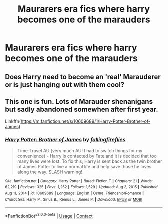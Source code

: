 #+TITLE: Maurarers era fics where harry becomes one of the marauders

* Maurarers era fics where harry becomes one of the marauders
:PROPERTIES:
:Author: helpmepleaseandtha
:Score: 7
:DateUnix: 1615514126.0
:DateShort: 2021-Mar-12
:FlairText: Request
:END:

** Does Harry need to become an 'real' Marauderer or is just hanging out with them cool?
:PROPERTIES:
:Author: Tsubark
:Score: 2
:DateUnix: 1615529603.0
:DateShort: 2021-Mar-12
:END:


** This one is fun. Lots of Marauder shenanigans but sadly abandoned somewhen after first year.

Linkffn([[https://m.fanfiction.net/s/10609689/1/Harry-Potter-Brother-of-James]])
:PROPERTIES:
:Author: hp_777
:Score: 1
:DateUnix: 1615529908.0
:DateShort: 2021-Mar-12
:END:

*** [[https://www.fanfiction.net/s/10609689/1/][*/Harry Potter: Brother of James/*]] by [[https://www.fanfiction.net/u/5732247/fallingfireflies][/fallingfireflies/]]

#+begin_quote
  Time-Travel AU (very much AU! I had to switch things for my convenience) - Harry is contacted by Fate and it is decided that too many lives were lost. To fix this, Harry is sent back as the twin brother of James Potter to live a normal life and help save those he loves along the way. SLASH warning!
#+end_quote

^{/Site/:} ^{fanfiction.net} ^{*|*} ^{/Category/:} ^{Harry} ^{Potter} ^{*|*} ^{/Rated/:} ^{Fiction} ^{T} ^{*|*} ^{/Chapters/:} ^{21} ^{*|*} ^{/Words/:} ^{62,219} ^{*|*} ^{/Reviews/:} ^{325} ^{*|*} ^{/Favs/:} ^{1,252} ^{*|*} ^{/Follows/:} ^{1,529} ^{*|*} ^{/Updated/:} ^{Aug} ^{3,} ^{2015} ^{*|*} ^{/Published/:} ^{Aug} ^{11,} ^{2014} ^{*|*} ^{/id/:} ^{10609689} ^{*|*} ^{/Language/:} ^{English} ^{*|*} ^{/Genre/:} ^{Friendship/Romance} ^{*|*} ^{/Characters/:} ^{Harry} ^{P.,} ^{Sirius} ^{B.,} ^{Remus} ^{L.,} ^{James} ^{P.} ^{*|*} ^{/Download/:} ^{[[http://www.ff2ebook.com/old/ffn-bot/index.php?id=10609689&source=ff&filetype=epub][EPUB]]} ^{or} ^{[[http://www.ff2ebook.com/old/ffn-bot/index.php?id=10609689&source=ff&filetype=mobi][MOBI]]}

--------------

*FanfictionBot*^{2.0.0-beta} | [[https://github.com/FanfictionBot/reddit-ffn-bot/wiki/Usage][Usage]] | [[https://www.reddit.com/message/compose?to=tusing][Contact]]
:PROPERTIES:
:Author: FanfictionBot
:Score: 1
:DateUnix: 1615529929.0
:DateShort: 2021-Mar-12
:END:
